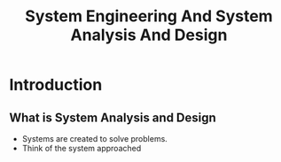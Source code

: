 #+TITLE: System Engineering And System Analysis And Design

* Introduction
** What is System Analysis and Design
+ Systems are created to solve problems.
+ Think of the system approached
